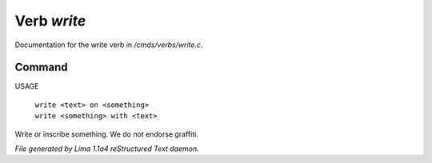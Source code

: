 Verb *write*
*************

Documentation for the write verb in */cmds/verbs/write.c*.

Command
=======

USAGE

 |  ``write <text> on <something>``
 |  ``write <something> with <text>``

Write or inscribe something. We do not endorse graffiti.

.. TAGS: RST



*File generated by Lima 1.1a4 reStructured Text daemon.*

